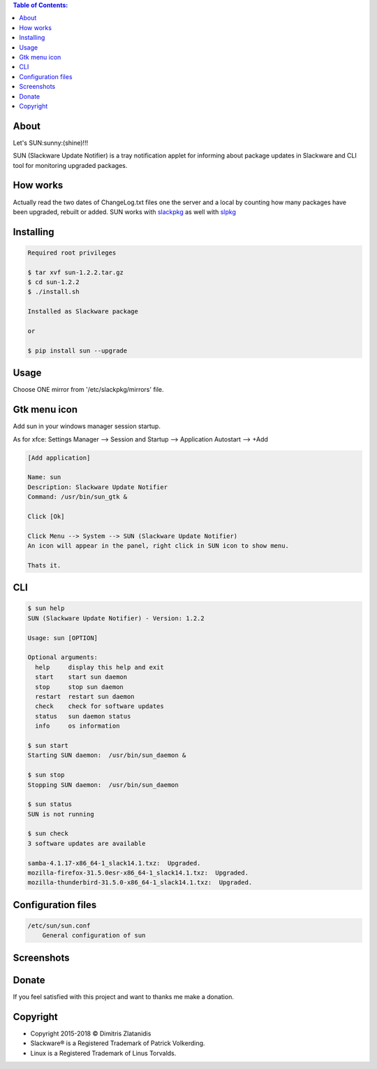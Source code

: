 .. image:: https://img.shields.io/github/release/dslackw/sun.svg
    :target: https://github.com/dslackw/sun/releases
.. image:: https://travis-ci.org/dslackw/sun.svg?branch=master
    :target: https://travis-ci.org/dslackw/sun
.. image:: https://landscape.io/github/dslackw/sun/master/landscape.png
    :target: https://landscape.io/github/dslackw/sun/master
.. image:: https://img.shields.io/codacy/ea3c2619e1124874a7d53079092dc956.svg
    :target: https://www.codacy.com/public/dzlatanidis/sun/dashboard
.. image:: https://img.shields.io/badge/license-GPLv3-blue.svg
    :target: https://github.com/dslackw/sun
.. image:: https://img.shields.io/github/stars/dslackw/sun.svg
    :target: https://github.com/dslackw/sun
.. image:: https://img.shields.io/github/forks/dslackw/sun.svg
    :target: https://github.com/dslackw/sun
.. image:: https://img.shields.io/github/issues/dslackw/sun.svg
    :target: https://github.com/dslackw/sun/issues

.. contents:: Table of Contents:

About
-----

Let's SUN:sunny:(shine)!!!


SUN (Slackware Update Notifier) is a tray notification applet for informing about
package updates in Slackware and CLI tool for monitoring upgraded packages.

.. image:: https://raw.githubusercontent.com/dslackw/images/master/sun/sun.png
    :target: https://github.com/dslackw/sun

How works
---------

Actually read the two dates of ChangeLog.txt files one the server and a local by counting
how many packages have been upgraded, rebuilt or added.
SUN works with `slackpkg <http://www.slackpkg.org/>`_ as well with `slpkg <https://github.com/dslackw/slpkg>`_
 

Installing
----------

.. code-block:: bash

    Required root privileges

    $ tar xvf sun-1.2.2.tar.gz
    $ cd sun-1.2.2
    $ ./install.sh

    Installed as Slackware package

    or

    $ pip install sun --upgrade


Usage
-----

Choose ONE mirror from '/etc/slackpkg/mirrors' file.


Gtk menu icon
-------------

Add sun in your windows manager session startup.

As for xfce:
Settings Manager --> Session and Startup --> Application Autostart --> +Add

.. code-block:: bash
    
    [Add application]

    Name: sun
    Description: Slackware Update Notifier
    Command: /usr/bin/sun_gtk &
    
    Click [Ok]

    Click Menu --> System --> SUN (Slackware Update Notifier)
    An icon will appear in the panel, right click in SUN icon to show menu.

    Thats it.
    
CLI
---

.. code-block:: bash

    $ sun help
    SUN (Slackware Update Notifier) - Version: 1.2.2

    Usage: sun [OPTION]

    Optional arguments:
      help     display this help and exit
      start    start sun daemon
      stop     stop sun daemon
      restart  restart sun daemon
      check    check for software updates
      status   sun daemon status
      info     os information

    $ sun start
    Starting SUN daemon:  /usr/bin/sun_daemon &

    $ sun stop
    Stopping SUN daemon:  /usr/bin/sun_daemon

    $ sun status
    SUN is not running
    
    $ sun check
    3 software updates are available

    samba-4.1.17-x86_64-1_slack14.1.txz:  Upgraded.
    mozilla-firefox-31.5.0esr-x86_64-1_slack14.1.txz:  Upgraded.
    mozilla-thunderbird-31.5.0-x86_64-1_slack14.1.txz:  Upgraded.


Configuration files
-------------------

.. code-block:: bash

    /etc/sun/sun.conf
        General configuration of sun

    
Screenshots
-----------

.. image:: https://raw.githubusercontent.com/dslackw/images/master/sun/gtk_daemon.png
    :target: https://github.com/dslackw/sun


.. image:: https://raw.githubusercontent.com/dslackw/images/master/sun/xfce_screenshot.png
    :target: https://github.com/dslackw/sun


.. image:: https://raw.githubusercontent.com/dslackw/images/master/sun/kde_screenshot.png
    :target: https://github.com/dslackw/sun


.. image:: https://raw.githubusercontent.com/dslackw/images/master/sun/check_updates.png
    :target: https://github.com/dslackw/sun

 
Donate
------

If you feel satisfied with this project and want to thanks me make a donation.

.. image:: https://github.com/dslackw/images/blob/master/donate/paypaldonate.png
    :target: https://www.paypal.me/dslackw


Copyright 
---------

- Copyright 2015-2018 © Dimitris Zlatanidis
- Slackware® is a Registered Trademark of Patrick Volkerding.
- Linux is a Registered Trademark of Linus Torvalds.
